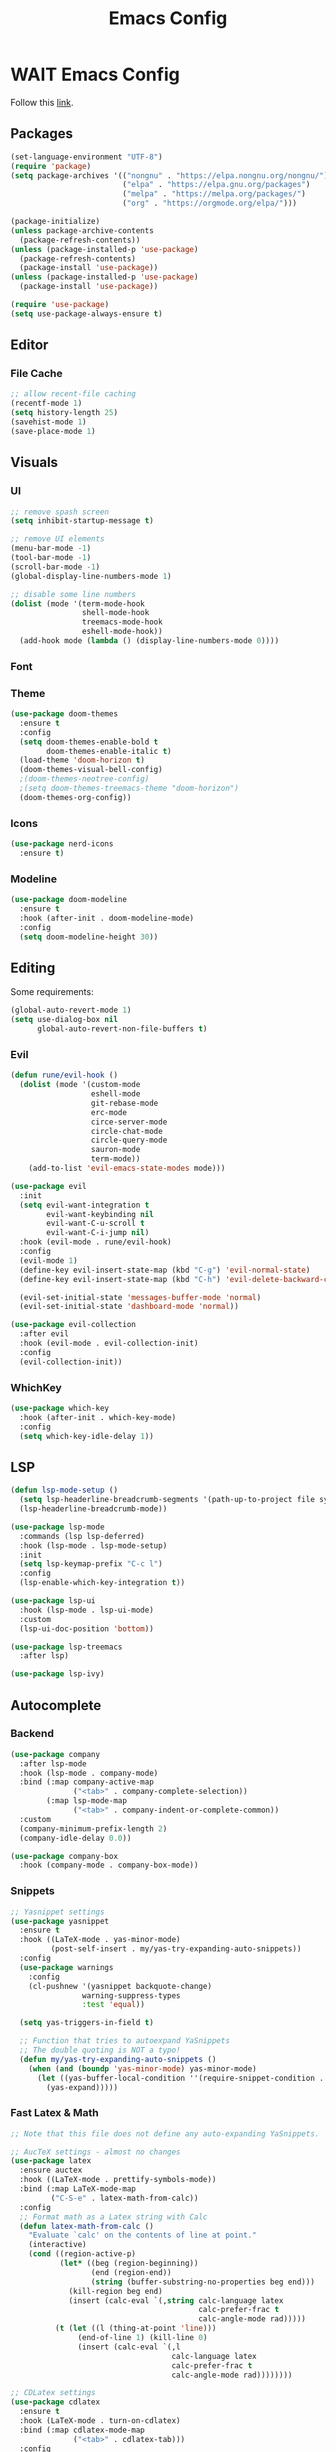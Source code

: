 #+TITLE: Emacs Config

* WAIT Emacs Config
Follow this [[https://systemcrafters.net/emacs-from-scratch/key-bindings-and-evil/][link]].
** Packages
#+begin_src emacs-lisp :tangle yes
  (set-language-environment "UTF-8")
  (require 'package)
  (setq package-archives '(("nongnu" . "https://elpa.nongnu.org/nongnu/")
                           ("elpa" . "https://elpa.gnu.org/packages")
                           ("melpa" . "https://melpa.org/packages/")
                           ("org" . "https://orgmode.org/elpa/")))

  (package-initialize)
  (unless package-archive-contents
    (package-refresh-contents))
  (unless (package-installed-p 'use-package)
    (package-refresh-contents)
    (package-install 'use-package))
  (unless (package-installed-p 'use-package)
    (package-install 'use-package))

  (require 'use-package)
  (setq use-package-always-ensure t)
#+end_src

#+RESULTS:
: t

** Editor
*** File Cache
#+begin_src emacs-lisp :tangle yes
;; allow recent-file caching
(recentf-mode 1)
(setq history-length 25)
(savehist-mode 1)
(save-place-mode 1)

#+end_src
** Visuals
*** UI
#+begin_src emacs-lisp :tangle yes
;; remove spash screen
(setq inhibit-startup-message t)

;; remove UI elements
(menu-bar-mode -1)
(tool-bar-mode -1)
(scroll-bar-mode -1)
(global-display-line-numbers-mode 1)

;; disable some line numbers
(dolist (mode '(term-mode-hook
                shell-mode-hook
                treemacs-mode-hook
                eshell-mode-hook))
  (add-hook mode (lambda () (display-line-numbers-mode 0))))

#+end_src
*** Font

*** Theme
#+begin_src emacs-lisp :tangle yes
  (use-package doom-themes
    :ensure t
    :config
    (setq doom-themes-enable-bold t
          doom-themes-enable-italic t)
    (load-theme 'doom-horizon t)
    (doom-themes-visual-bell-config)
    ;(doom-themes-neotree-config)
    ;(setq doom-themes-treemacs-theme "doom-horizon")
    (doom-themes-org-config))
    #+end_src

*** Icons
#+begin_src emacs-lisp :tangle yes
  (use-package nerd-icons
    :ensure t)
#+end_src
*** Modeline
#+begin_src emacs-lisp :tangle yes
      (use-package doom-modeline
        :ensure t
        :hook (after-init . doom-modeline-mode)
        :config
        (setq doom-modeline-height 30))
#+end_src
** Editing
Some requirements:
#+begin_src emacs-lisp :tangle yes
(global-auto-revert-mode 1)
(setq use-dialog-box nil
      global-auto-revert-non-file-buffers t)

#+end_src
*** Evil
#+begin_src emacs-lisp :tangle yes
  (defun rune/evil-hook ()
    (dolist (mode '(custom-mode
                    eshell-mode
                    git-rebase-mode
                    erc-mode
                    circe-server-mode
                    circle-chat-mode
                    circle-query-mode
                    sauron-mode
                    term-mode))
      (add-to-list 'evil-emacs-state-modes mode)))

  (use-package evil
    :init
    (setq evil-want-integration t
          evil-want-keybinding nil
          evil-want-C-u-scroll t
          evil-want-C-i-jump nil)
    :hook (evil-mode . rune/evil-hook)
    :config
    (evil-mode 1)
    (define-key evil-insert-state-map (kbd "C-g") 'evil-normal-state)
    (define-key evil-insert-state-map (kbd "C-h") 'evil-delete-backward-char-and-join)

    (evil-set-initial-state 'messages-buffer-mode 'normal)
    (evil-set-initial-state 'dashboard-mode 'normal))

  (use-package evil-collection
    :after evil
    :hook (evil-mode . evil-collection-init)
    :config
    (evil-collection-init))
#+end_src

#+RESULTS:

*** WhichKey
#+begin_src emacs-lisp :tangle yes
  (use-package which-key
    :hook (after-init . which-key-mode)
    :config
    (setq which-key-idle-delay 1))
#+end_src
** LSP
#+begin_src emacs-lisp :tangle yes
(defun lsp-mode-setup ()
  (setq lsp-headerline-breadcrumb-segments '(path-up-to-project file symbols))
  (lsp-headerline-breadcrumb-mode))

(use-package lsp-mode
  :commands (lsp lsp-deferred)
  :hook (lsp-mode . lsp-mode-setup)
  :init
  (setq lsp-keymap-prefix "C-c l")
  :config
  (lsp-enable-which-key-integration t))

(use-package lsp-ui
  :hook (lsp-mode . lsp-ui-mode)
  :custom
  (lsp-ui-doc-position 'bottom))

(use-package lsp-treemacs
  :after lsp)

(use-package lsp-ivy)
#+end_src

#+RESULTS:

** Autocomplete
*** Backend
#+begin_src emacs-lisp :tangle yes
(use-package company
  :after lsp-mode
  :hook (lsp-mode . company-mode)
  :bind (:map company-active-map
              ("<tab>" . company-complete-selection))
        (:map lsp-mode-map
              ("<tab>" . company-indent-or-complete-common))
  :custom
  (company-minimum-prefix-length 2)
  (company-idle-delay 0.0))

(use-package company-box
  :hook (company-mode . company-box-mode))
#+end_src
*** Snippets
#+begin_src emacs-lisp :tangle yes
;; Yasnippet settings
(use-package yasnippet
  :ensure t
  :hook ((LaTeX-mode . yas-minor-mode)
         (post-self-insert . my/yas-try-expanding-auto-snippets))
  :config
  (use-package warnings
    :config
    (cl-pushnew '(yasnippet backquote-change)
                warning-suppress-types
                :test 'equal))

  (setq yas-triggers-in-field t)

  ;; Function that tries to autoexpand YaSnippets
  ;; The double quoting is NOT a typo!
  (defun my/yas-try-expanding-auto-snippets ()
    (when (and (boundp 'yas-minor-mode) yas-minor-mode)
      (let ((yas-buffer-local-condition ''(require-snippet-condition . auto)))
        (yas-expand)))))

#+end_src
*** Fast Latex & Math
#+begin_src emacs-lisp :tangle yes
  ;; Note that this file does not define any auto-expanding YaSnippets.

  ;; AucTeX settings - almost no changes
  (use-package latex
    :ensure auctex
    :hook ((LaTeX-mode . prettify-symbols-mode))
    :bind (:map LaTeX-mode-map
           ("C-S-e" . latex-math-from-calc))
    :config
    ;; Format math as a Latex string with Calc
    (defun latex-math-from-calc ()
      "Evaluate `calc' on the contents of line at point."
      (interactive)
      (cond ((region-active-p)
             (let* ((beg (region-beginning))
                    (end (region-end))
                    (string (buffer-substring-no-properties beg end)))
               (kill-region beg end)
               (insert (calc-eval `(,string calc-language latex
                                            calc-prefer-frac t
                                            calc-angle-mode rad)))))
            (t (let ((l (thing-at-point 'line)))
                 (end-of-line 1) (kill-line 0)
                 (insert (calc-eval `(,l
                                      calc-language latex
                                      calc-prefer-frac t
                                      calc-angle-mode rad))))))))

  ;; CDLatex settings
  (use-package cdlatex
    :ensure t
    :hook (LaTeX-mode . turn-on-cdlatex)
    :bind (:map cdlatex-mode-map
                ("<tab>" . cdlatex-tab)))
    :config
    (use-package yasnippet
      :bind (:map yas-keymap
             ("<tab>" . yas-next-field-or-cdlatex)
             ("TAB" . yas-next-field-or-cdlatex))
      :config
      (defun cdlatex-in-yas-field ()
        ;; Check if we're at the end of the Yas field
        (when-let* ((_ (overlayp yas--active-field-overlay))
                    (end (overlay-end yas--active-field-overlay)))
          (if (>= (point) end)
              ;; Call yas-next-field if cdlatex can't expand here
              (let ((s (thing-at-point 'sexp)))
                (unless (and s (assoc (substring-no-properties s)
                                      cdlatex-command-alist-comb))
                  (yas-next-field-or-maybe-expand)
                  t))
            ;; otherwise expand and jump to the correct location
            (let (cdlatex-tab-hook minp)
              (setq minp
                    (min (save-excursion (cdlatex-tab)
                                         (point))
                         (overlay-end yas--active-field-overlay)))
              (goto-char minp) t))))

      (defun yas-next-field-or-cdlatex nil
        (interactive)
        "Jump to the next Yas field correctly with cdlatex active."
        (if
            (or (bound-and-true-p cdlatex-mode)
                (bound-and-true-p org-cdlatex-mode))
            (cdlatex-tab)
          (yas-next-field-or-maybe-expand))))

  ;; Array/tabular input with org-tables and cdlatex
  ;(require 'org-table
   ; :after cdlatex
   ; :bind (:map orgtbl-mode-map
   ;             ("<tab>" . lazytab-org-table-next-field-maybe)
   ;             ("TAB" . lazytab-org-table-next-field-maybe))
   ; :init
   ; (add-hook 'cdlatex-tab-hook 'lazytab-cdlatex-or-orgtbl-next-field 90)
   ; ;; Tabular environments using cdlatex
   ; (add-to-list 'cdlatex-command-alist '("smat" "Insert smallmatrix env"
   ;                                      "\\left( \\begin{smallmatrix} ? \\end{smallmatrix} \\right)"
   ;                                      lazytab-position-cursor-and-edit
   ;                                      nil nil t))
   ; (add-to-list 'cdlatex-command-alist '("bmat" "Insert bmatrix env"
   ;                                      "\\begin{bmatrix} ? \\end{bmatrix}"
   ;                                      lazytab-position-cursor-and-edit
   ;                                      nil nil t))
   ; (add-to-list 'cdlatex-command-alist '("pmat" "Insert pmatrix env"
   ;                                      "\\begin{pmatrix} ? \\end{pmatrix}"
   ;                                      lazytab-position-cursor-and-edit
   ;                                      nil nil t))
   ; (add-to-list 'cdlatex-command-alist '("tbl" "Insert table"
   ;                                       "\\begin{table}\n\\centering ? \\caption{}\n\\end{table}\n"
   ;                                      lazytab-position-cursor-and-edit
   ;                                      nil t nil))
    ;:config
    ;;; Tab handling in org tables
    ;(defun lazytab-position-cursor-and-edit ()
    ;  ;; (if (search-backward "\?" (- (point) 100) t)
    ;  ;;     (delete-char 1))
    ;  (cdlatex-position-cursor)
    ;  (lazytab-orgtbl-edit))

    ;(defun lazytab-orgtbl-edit ()
    ;  (advice-add 'orgtbl-ctrl-c-ctrl-c :after #'lazytab-orgtbl-replace)
    ;  (orgtbl-mode 1)
    ;  (open-line 1)
    ;  (insert "\n|"))

    ;(defun lazytab-orgtbl-replace (_)
    ;  (interactive "P")
    ;  (unless (org-at-table-p) (user-error "Not at a table"))
    ;  (let* ((table (org-table-to-lisp))
    ;         params
    ;         (replacement-table
    ;          (if (texmathp)
    ;              (lazytab-orgtbl-to-amsmath table params)
    ;            (orgtbl-to-latex table params))))
    ;    (kill-region (org-table-begin) (org-table-end))
    ;    (open-line 1)
    ;    (push-mark)
    ;    (insert replacement-table)
    ;    (align-regexp (region-beginning) (region-end) "\\([:space:]*\\)& ")
    ;    (orgtbl-mode -1)
    ;    (advice-remove 'orgtbl-ctrl-c-ctrl-c #'lazytab-orgtbl-replace)))

    ;(defun lazytab-orgtbl-to-amsmath (table params)
    ;  (orgtbl-to-generic
    ;   table
    ;   (org-combine-plists
    ;    '(:splice t
    ;              :lstart ""
    ;              :lend " \\\\"
    ;              :sep " & "
    ;              :hline nil
    ;              :llend "")
    ;    params)))

    ;(defun lazytab-cdlatex-or-orgtbl-next-field ()
    ;  (when (and (bound-and-true-p orgtbl-mode)
    ;             (org-table-p)
    ;             (looking-at "[[:space:]]*\\(?:|\\|$\\)")
    ;             (let ((s (thing-at-point 'sexp)))
    ;               (not (and s (assoc s cdlatex-command-alist-comb)))))
    ;    (call-interactively #'org-table-next-field)
    ;    t))

    ;(defun lazytab-org-table-next-field-maybe ()
    ;  (interactive)
    ;  (if (bound-and-true-p cdlatex-mode)
    ;      (cdlatex-tab)
    ;    (org-table-next-field))))

#+end_src

#+RESULTS:
: yas-next-field-or-cdlatex

** Org Everything

- Add
*** Org
#+begin_src emacs-lisp :tangle yes
      (defun efs/org-mode-setup ()
        (org-indent-mode)
        (variable-pitch-mode 1)
        (visual-line-mode 1))

      (use-package org
        :hook (org-mode . efs/org-mode-setup)
        :config
        (setq org-ellipsis " ▾")

        (setq org-agenda-start-with-log-mode t)
        (setq org-log-done 'time)
        (setq org-log-into-drawer t)

        (setq org-agenda-files
              '("~/Projects/Code/emacs-from-scratch/OrgFiles/Tasks.org"
                "~/Projects/Code/emacs-from-scratch/OrgFiles/Habits.org"
                "~/Projects/Code/emacs-from-scratch/OrgFiles/Birthdays.org"))

        (require 'org-habit)
        (add-to-list 'org-modules 'org-habit)
        (setq org-habit-graph-column 60)

        (setq org-todo-keywords
              '((sequence "TODO(t)" "NEXT(n)" "|" "DONE(d!)")
                (sequence "BACKLOG(b)" "PLAN(p)" "READY(r)" "ACTIVE(a)" "REVIEW(v)" "WAIT(w@/!)" "HOLD(h)" "|" "COMPLETED(c)" "CANC(k@)")))

        (setq org-refile-targets
              '(("Archive.org" :maxlevel . 1)
                ("Tasks.org" :maxlevel . 1)))

        ;; Save Org buffers after refiling!
        (advice-add 'org-refile :after 'org-save-all-org-buffers)

        (setq org-tag-alist
              '((:startgroup)
                                              ; Put mutually exclusive tags here
                (:endgroup)
                ("@errand" . ?E)
                ("@home" . ?H)
                ("@work" . ?W)
                ("agenda" . ?a)
                ("planning" . ?p)
                ("publish" . ?P)
                ("batch" . ?b)
                ("note" . ?n)
                ("idea" . ?i)))

        ;; Configure custom agenda views
        (setq org-agenda-custom-commands
              '(("d" "Dashboard"
                 ((agenda "" ((org-deadline-warning-days 7)))
                  (todo "NEXT"
                        ((org-agenda-overriding-header "Next Tasks")))
                  (tags-todo "agenda/ACTIVE" ((org-agenda-overriding-header "Active Projects")))))

                ("n" "Next Tasks"
                 ((todo "NEXT"
                        ((org-agenda-overriding-header "Next Tasks")))))

                ("W" "Work Tasks" tags-todo "+work-email")

                ;; Low-effort next actions
                ("e" tags-todo "+TODO=\"NEXT\"+Effort<15&+Effort>0"
                 ((org-agenda-overriding-header "Low Effort Tasks")
                  (org-agenda-max-todos 20)
                  (org-agenda-files org-agenda-files)))

                ("w" "Workflow Status"
                 ((todo "WAIT"
                        ((org-agenda-overriding-header "Waiting on External")
                         (org-agenda-files org-agenda-files)))
                  (todo "REVIEW"
                        ((org-agenda-overriding-header "In Review")
                         (org-agenda-files org-agenda-files)))
                  (todo "PLAN"
                        ((org-agenda-overriding-header "In Planning")
                         (org-agenda-todo-list-sublevels nil)
                         (org-agenda-files org-agenda-files)))
                  (todo "BACKLOG"
                        ((org-agenda-overriding-header "Project Backlog")
                         (org-agenda-todo-list-sublevels nil)
                         (org-agenda-files org-agenda-files)))
                  (todo "READY"
                        ((org-agenda-overriding-header "Ready for Work")
                         (org-agenda-files org-agenda-files)))
                  (todo "ACTIVE"
                        ((org-agenda-overriding-header "Active Projects")
                         (org-agenda-files org-agenda-files)))
                  (todo "COMPLETED"
                        ((org-agenda-overriding-header "Completed Projects")
                         (org-agenda-files org-agenda-files)))
                  (todo "CANC"
                        ((org-agenda-overriding-header "Cancelled Projects")
                         (org-agenda-files org-agenda-files)))))))

        (setq org-capture-templates
              `(("t" "Tasks / Projects")
                ("tt" "Task" entry (file+olp "~/Projects/Code/emacs-from-scratch/OrgFiles/Tasks.org" "Inbox")
                 "* TODO %?\n  %U\n  %a\n  %i" :empty-lines 1)

                ("j" "Journal Entries")
                ("jj" "Journal" entry
                 (file+olp+datetree "~/Projects/Code/emacs-from-scratch/OrgFiles/Journal.org")
                 "\n* %<%I:%M %p> - Journal :journal:\n\n%?\n\n"
                 ;; ,(dw/read-file-as-string "~/Notes/Templates/Daily.org")
                 :clock-in :clock-resume
                 :empty-lines 1)
                ("jm" "Meeting" entry
                 (file+olp+datetree "~/Projects/Code/emacs-from-scratch/OrgFiles/Journal.org")
                 "* %<%I:%M %p> - %a :meetings:\n\n%?\n\n"
                 :clock-in :clock-resume
                 :empty-lines 1)

                ("w" "Workflows")
                ("we" "Checking Email" entry (file+olp+datetree "~/Projects/Code/emacs-from-scratch/OrgFiles/Journal.org")
                 "* Checking Email :email:\n\n%?" :clock-in :clock-resume :empty-lines 1)

                ("m" "Metrics Capture")
                ("mw" "Weight" table-line (file+headline "~/Projects/Code/emacs-from-scratch/OrgFiles/Metrics.org" "Weight")
                 "| %U | %^{Weight} | %^{Notes} |" :kill-buffer t)))

        (define-key global-map (kbd "C-c j")
                    (lambda () (interactive) (org-capture nil "jj"))))

      (use-package org-bullets
        :after org
        :hook (org-mode . org-bullets-mode))

      (use-package org-modern
        :hook (org-mode . org-modern-mode)
        :config
    (modify-all-frames-parameters
     '((right-divider-width . 40)
       (internal-border-width . 40)))
    (dolist (face '(window-divider
                    window-divider-first-pixel
                    window-divider-last-pixel))
      (face-spec-reset-face face)
      (set-face-foreground face (face-attribute 'default :background)))
    (set-face-background 'fringe (face-attribute 'default :background))

    (setq
     ;; Edit settings
     org-auto-align-tags nil
     org-tags-column 0
     org-catch-invisible-edits 'show-and-error
     org-special-ctrl-a/e t
     org-insert-heading-respect-content t

     ;; Org styling, hide markup etc.
     org-hide-emphasis-markers t
     org-pretty-entities t

     ;; Agenda styling
     org-agenda-tags-column 0
     org-agenda-block-separator ?─
     org-agenda-time-grid
     '((daily today require-timed)
       (800 1000 1200 1400 1600 1800 2000)
       " ┄┄┄┄┄ " "┄┄┄┄┄┄┄┄┄┄┄┄┄┄┄")
     org-agenda-current-time-string
     "◀── now ─────────────────────────────────────────────────")

    ;; Ellipsis styling
    (setq org-ellipsis "…")
    (set-face-attribute 'org-ellipsis nil :inherit 'default :box nil))
#+end_src
*** babel settings
#+begin_src emacs-lisp :tangle yes
  (org-babel-do-load-languages
   'org-babel-load-languages
   '((emacs-lisp . t)
     (C . t)
     (python . t)))

#+end_src

#+RESULTS:

*** babel helpers
#+begin_src emacs-lisp :tangle yes
(defun replace-string-in-current-buffer (from-string to-string)
  "replace from-string with to-string in the current buffer."
  (save-excursion
    (goto-char (point-min))
    (while (search-forward from-string nil t)
      (replace-match to-string nil t))))

(defun get-number-of-lines ()
  "retrieve the current number of lines"
  (interactive)
  (count-lines (point-min) (point-max)))

(defun delete-hidden-text ()
  "remove all lines from top of the buffer that would be revealed by a call to `widen'"
  (interactive)
  (-let [src-lines (get-number-of-lines)]
    (widen)
    (setq-local widen-number-of-lines (get-number-of-lines))
    (goto-char (point-min))
    (kill-line (- widen-number-of-lines src-lines))))

(defun string-contains-only-newlines-p (str)
  "check if the string contains only newline characters."
  (unless (or (string-empty-p str)
              (with-temp-buffer
                (insert str)
                (goto-char (point-min))
                (re-search-forward "[^[:space:]\n]" nil t)))
    t))

(define-advice org-edit-src-exit
    (:before (&rest _args))
  (when (buffer-narrowed-p)
    (delete-hidden-text)))

(define-advice org-edit-src-save
    (:before (&rest _args))
  (when (buffer-narrowed-p)
    (delete-hidden-text)))

(defun org-babel-tangle-block ()
  "tangle a single file under cursor"
  (interactive)
  (let ((current-prefix-arg '(4)))
    (call-interactively 'org-babel-tangle)))

(defun org-babel-edit-prep:c (babel-info)
  (setq-local buffer-file-name (->> babel-info caddr (alist-get :tangle)))
  (lsp))

(defun org-babel-edit-prep:python (babel-info)
  (setq-local buffer-file-name (->> babel-info caddr (alist-get :tangle)))
  (lsp))

;; make sure rustic gets activated in the org-src block and add the original file's source code.
;; only triggers on c-c c-c
(defun org-babel-edit-prep:cpp (babel-info)
  ;; get source code in org source block
  (setq-local src-code (nth 1 babel-info))
  ;; get filename
  ;; todo: needs edge case when tangle = yes
  (setq-local buffer-file-name (->> babel-info caddr (alist-get :tangle)))
  (message (format "%s" src-code))
  ;; go to first point and insert file content
  (goto-char (point-min))
  (insert-file-contents buffer-file-name)
  ;; replace source code if exists and only if not empty or newlines
  (unless (string-contains-only-newlines-p (format "%s" src-code))
    (replace-string-in-current-buffer src-code ""))
  ;; count current lines
  (setq-local n-lines (get-number-of-lines))
  ;; go to the end of the lines
  (goto-line n-lines)
  ;; insert the source block
  (insert src-code)
  ;; jump back to the prior position
  (goto-line n-lines)
  ;; narrow the region without restriction
  (narrow-to-region (point) (point-max))
  (without-restriction)) ;; major mode is automatiically enabled by org-edit-src-code

#+end_src

